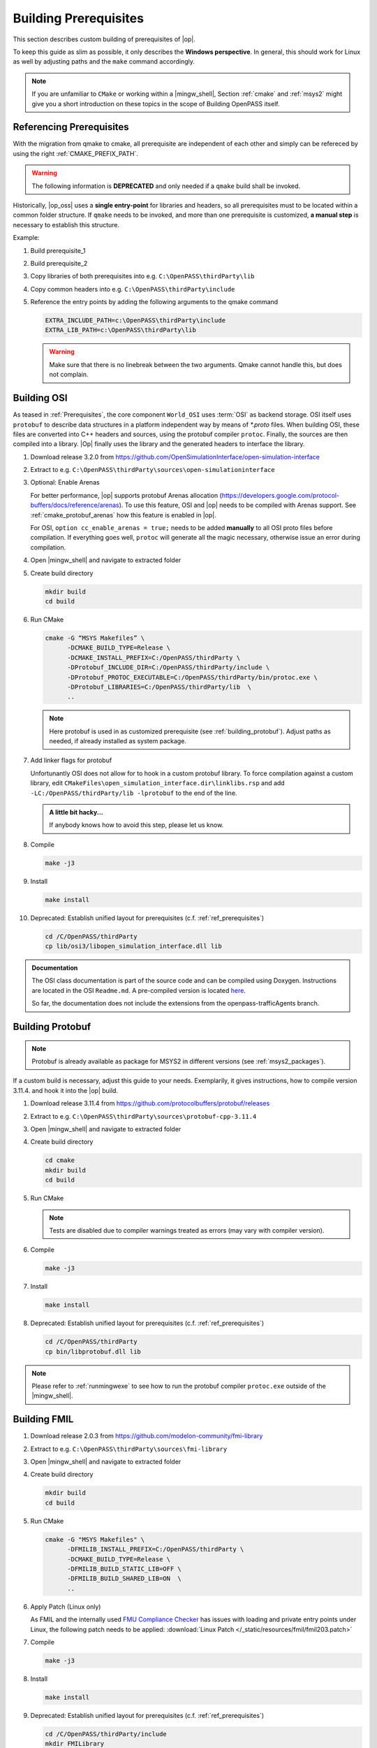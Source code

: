 ..
  ************************************************************
  Copyright (c) 2021 in-tech GmbH

  This program and the accompanying materials are made
  available under the terms of the Eclipse Public License 2.0
  which is available at https://www.eclipse.org/legal/epl-2.0/

  SPDX-License-Identifier: EPL-2.0
  ************************************************************

Building Prerequisites
======================

This section describes custom building of prerequisites of |op|.

To keep this guide as slim as possible, it only describes the **Windows perspective**.
In general, this should work for Linux as well by adjusting paths and the ``make`` command accordingly.
  
.. note::
   
   If you are unfamiliar to ``CMake`` or working within a |mingw_shell|, Section :ref:`cmake` and :ref:`msys2` might give you a short introduction on these topics in the scope of Building OpenPASS itself.

.. _ref_prerequisites:

Referencing Prerequisites
-------------------------

With the migration from qmake to cmake, all prerequisite are independent of each other and simply can be refereced by using the right :ref:`CMAKE_PREFIX_PATH`.

.. warning:: 

   The following information is **DEPRECATED** and only needed if a ``qmake`` build shall be invoked.

Historically, |op_oss| uses a **single entry-point** for libraries and headers, so all prerequisites must to be located within a common folder structure.
If ``qmake`` needs to be invoked, and more than one prerequisite is customized, **a manual step** is necessary to establish this structure.

Example:

#. Build prerequisite_1
#. Build prerequisite_2
#. Copy libraries of both prerequisites into e.g. ``C:\OpenPASS\thirdParty\lib``
#. Copy common headers into e.g. ``C:\OpenPASS\thirdParty\include``

#. Reference the entry points by adding the following arguments to the qmake command

   .. code-block:: batch

      EXTRA_INCLUDE_PATH=c:\OpenPASS\thirdParty\include
      EXTRA_LIB_PATH=c:\OpenPASS\thirdParty\lib

   .. warning::
      
      Make sure that there is no linebreak between the two arguments.
      Qmake cannot handle this, but does not complain.

.. _building_osi:

Building OSI
------------

As teased in :ref:`Prerequisites`, the core component ``World_OSI`` uses :term:`OSI` as backend storage.
OSI itself uses ``protobuf`` to describe data structures in a platform independent way by means of `*.proto` files.
When building OSI, these files are converted into C++ headers and sources, using the protobuf compiler ``protoc``.
Finally, the sources are then compiled into a library.
|Op| finally uses the library and the generated headers to interface the library.

#. Download release 3.2.0 from https://github.com/OpenSimulationInterface/open-simulation-interface 

#. Extract to e.g. ``C:\OpenPASS\thirdParty\sources\open-simulationinterface``

#. Optional: Enable Arenas
   
   For better performance, |op| supports protobuf Arenas allocation (https://developers.google.com/protocol-buffers/docs/reference/arenas).
   To use this feature, OSI and |op| needs to be compiled with Arenas support.
   See :ref:`cmake_protobuf_arenas` how this feature is enabled in |op|.

   For OSI, ``option cc_enable_arenas = true;`` needs to be added **manually** to all OSI proto files before compilation.
   If everything goes well, ``protoc`` will generate all the magic necessary, otherwise issue an error during compilation.

#. Open |mingw_shell| and navigate to extracted folder

#. Create build directory

   .. code-block:: bash

      mkdir build
      cd build

#. Run CMake

   .. code-block:: bash

      cmake -G “MSYS Makefiles” \
            -DCMAKE_BUILD_TYPE=Release \
            -DCMAKE_INSTALL_PREFIX=C:/OpenPASS/thirdParty \
            -DProtobuf_INCLUDE_DIR=C:/OpenPASS/thirdParty/include \
            -DProtobuf_PROTOC_EXECUTABLE=C:/OpenPASS/thirdParty/bin/protoc.exe \
            -DProtobuf_LIBRARIES=C:/OpenPASS/thirdParty/lib  \
            ..

   .. note:: 
   
      Here protobuf is used in as customized prerequisite (see :ref:`building_protobuf`).
      Adjust paths as needed, if already installed as system package.

#. Add linker flags for protobuf

   Unfortunantly OSI does not allow for to hook in a custom protobuf library.
   To force compilation against a custom library, edit ``CMakeFiles\open_simulation_interface.dir\linklibs.rsp``
   and add ``-LC:/OpenPASS/thirdParty/lib -lprotobuf`` to the end of the line.
   
   .. admonition:: A little bit hacky...
   
      If anybody knows how to avoid this step, please let us know.

#. Compile
   
   .. code-block:: bash

      make -j3

#. Install

   .. code-block:: bash

      make install

#. Deprecated: Establish unified layout for prerequisites (c.f. :ref:`ref_prerequisites`)

   .. code-block:: bash

      cd /C/OpenPASS/thirdParty
      cp lib/osi3/libopen_simulation_interface.dll lib
   
.. admonition:: Documentation
   
   The OSI class documentation is part of the source code and can be compiled using Doxygen.
   Instructions are located in the OSI ``Readme.md``. A pre-compiled version is located `here <https://opensimulationinterface.github.io/open-simulation-interface/index.html>`_. 
   
   So far, the documentation does not include the extensions from the openpass-trafficAgents branch.

.. _building_protobuf:

Building Protobuf
-----------------

.. note::
   
   Protobuf is already available as package for MSYS2 in different versions (see :ref:`msys2_packages`).

If a custom build is necessary, adjust this guide to your needs.
Exemplarily, it gives instructions, how to compile version 3.11.4. and hook it into the |op| build.

#. Download release 3.11.4 from https://github.com/protocolbuffers/protobuf/releases

#. Extract to e.g. ``C:\OpenPASS\thirdParty\sources\protobuf-cpp-3.11.4``

#. Open |mingw_shell| and navigate to extracted folder

#. Create build directory

   .. code-block:: bash
      
      cd cmake
      mkdir build
      cd build

#. Run CMake

   .. code-block:: bash
     :emphasize-lines: 5

      cmake -G "MSYS Makefiles" \
            -DCMAKE_BUILD_TYPE=Release \
            -DCMAKE_INSTALL_PREFIX=C:/OpenPASS/thirdParty \
            -Dprotobuf_BUILD_SHARED_LIBS=ON \
            -Dprotobuf_BUILD_TESTS=OFF  \
            ..

   .. note::
   
      Tests are disabled due to compiler warnings treated as errors (may vary with compiler version).

#. Compile

   .. code-block:: bash

      make -j3
  
#. Install

   .. code-block:: bash
  
      make install

#. Deprecated: Establish unified layout for prerequisites (c.f. :ref:`ref_prerequisites`)

   .. code-block:: bash
   
       cd /C/OpenPASS/thirdParty
       cp bin/libprotobuf.dll lib
  
.. note::

   Please refer to :ref:`runmingwexe` to see how to run the protobuf compiler ``protoc.exe`` outside of the |mingw_shell|.

.. _building_fmil:

Building FMIL
-------------

#. Download release 2.0.3 from https://github.com/modelon-community/fmi-library

#. Extract to e.g. ``C:\OpenPASS\thirdParty\sources\fmi-library``

#. Open |mingw_shell| and navigate to extracted folder

#. Create build directory

   .. code-block:: bash

      mkdir build
      cd build

#. Run CMake

   .. code-block:: bash

      cmake -G "MSYS Makefiles" \
            -DFMILIB_INSTALL_PREFIX=C:/OpenPASS/thirdParty \
            -DCMAKE_BUILD_TYPE=Release \
            -DFMILIB_BUILD_STATIC_LIB=OFF \
            -DFMILIB_BUILD_SHARED_LIB=ON  \
            ..

#. Apply Patch (Linux only)
   
   As FMIL and the internally used `FMU Compliance Checker <https://github.com/modelica-tools/FMUComplianceChecker>`_ has issues with loading and private entry points under Linux, the following patch needs to be applied: :download:`Linux Patch </_static/resources/fmil/fmil203.patch>`

#. Compile

   .. code-block:: bash

      make -j3
  
#. Install

   .. code-block:: bash
  
      make install

#. Deprecated: Establish unified layout for prerequisites (c.f. :ref:`ref_prerequisites`)
    
   .. code-block:: bash
   
       cd /C/OpenPASS/thirdParty/include
       mkdir FMILibrary
       mv -r FMI FMILibrary
       mv -r FMI2 FMILibrary
       mv -r JM FMILibrary
       mv fmilib.h FMILibrary
       mv fmilib_config.h FMILibrary
